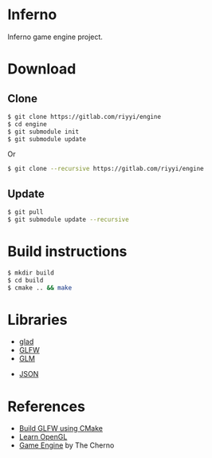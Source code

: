 * Inferno

Inferno game engine project.

* Download

** Clone

#+BEGIN_SRC sh
  $ git clone https://gitlab.com/riyyi/engine
  $ cd engine
  $ git submodule init
  $ git submodule update
#+END_SRC
Or
#+BEGIN_SRC sh
  $ git clone --recursive https://gitlab.com/riyyi/engine
#+END_SRC

** Update

#+BEGIN_SRC sh
  $ git pull
  $ git submodule update --recursive
#+END_SRC

* Build instructions

#+BEGIN_SRC sh
  $ mkdir build
  $ cd build
  $ cmake .. && make
#+END_SRC

* Libraries

# - [[https://github.com/bulletphysics/bullet3][Bullet]]
# - [[https://github.com/aseprite/freetype2][FreeType2]]
- [[https://github.com/Dav1dde/glad][glad]]
- [[https://github.com/glfw/glfw][GLFW]]
- [[https://github.com/g-truc/glm][GLM]]
# - [[https://github.com/nothings/stb][stb]]
- [[https://github.com/nlohmann/json][JSON]]
# - [[https://github.com/lua/lua][Lua]]

* References

- [[https://www.glfw.org/docs/latest/build_guide.html#build_link_cmake_source][Build GLFW using CMake]]
- [[https://learnopengl.com][Learn OpenGL]]
- [[https://www.youtube.com/playlist?list=PLlrATfBNZ98dC-V-N3m0Go4deliWHPFwT][Game Engine]] by The Cherno
